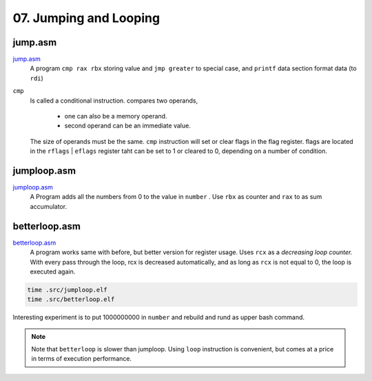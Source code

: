 07. Jumping and Looping
=======================

jump.asm
--------

jump.asm_
   A program ``cmp rax rbx`` storing value and ``jmp greater`` to special case, and ``printf`` data section format data (to ``rdi``)

``cmp``
   Is called a conditional instruction.
   compares two operands,
      - one can also be a memory operand.
      - second operand can be an immediate value.

   The size of operands must be the same.
   ``cmp`` instruction will set or clear flags in the flag register.
   flags are located in the ``rflags`` | ``eflags`` register taht can be set to 1 or cleared to 0, depending on a number of condition.

.. _jump.asm: src/jump.asm

jumploop.asm
------------

jumploop.asm_
   A Program adds all the numbers from 0 to the value in ``number`` .
   Use ``rbx`` as counter and ``rax`` to as sum accumulator.

.. _jumploop.asm: src/jumploop.asm

betterloop.asm
--------------

betterloop.asm_
   A program works same with before, but better version for register usage.
   Uses ``rcx`` as a *decreasing loop counter.*
   With every pass through the loop, rcx is decreased automatically,
   and as long as ``rcx`` is not equal to 0, the loop is executed again.

.. code-block:: bash

   time .src/jumploop.elf
   time .src/betterloop.elf 

Interesting experiment is to put 1000000000 in ``number`` and rebuild and rund as upper bash command.

.. note::

   Note that ``betterloop`` is slower than jumploop.
   Using ``loop`` instruction is convenient,
   but comes at a price in terms of execution performance.

.. _betterloop.asm: src/betterloop.asm
